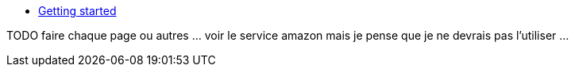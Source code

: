 * xref:index.adoc[Getting started]


TODO faire chaque page ou autres ... voir le service amazon
mais je pense que je ne devrais pas l'utiliser ...